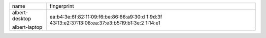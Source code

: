 
+------------------------------------------+------------------------------------------+
| name                                     | fingerprint                              |
+------------------------------------------+------------------------------------------+
| albert-desktop                           | ea:b4:3e:6f:82:11:09:f6:be:86:66:a9:30:d |
|                                          | 1:9d:3f                                  |
| albert-laptop                            | 43:13:e2:37:13:08:ea:37:e3:b5:19:b1:3e:2 |
|                                          | 1:14:e1                                  |
+------------------------------------------+------------------------------------------+


